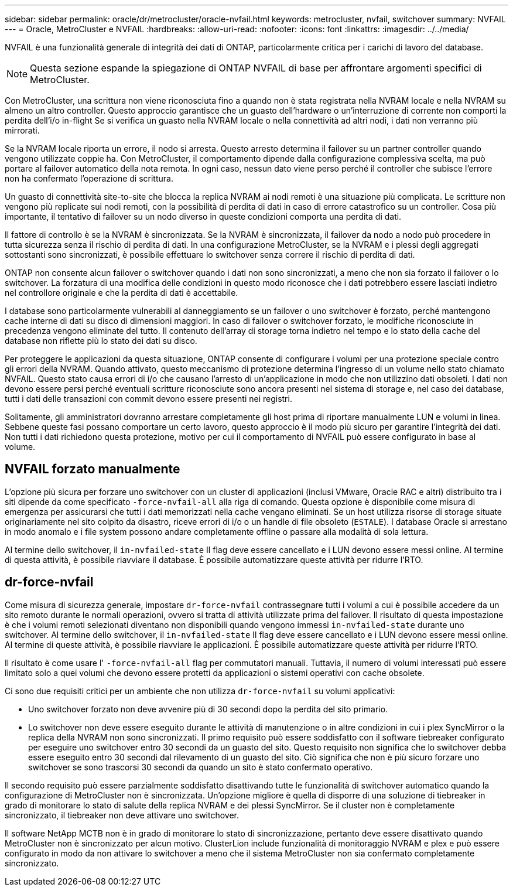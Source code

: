 ---
sidebar: sidebar 
permalink: oracle/dr/metrocluster/oracle-nvfail.html 
keywords: metrocluster, nvfail, switchover 
summary: NVFAIL 
---
= Oracle, MetroCluster e NVFAIL
:hardbreaks:
:allow-uri-read: 
:nofooter: 
:icons: font
:linkattrs: 
:imagesdir: ../../media/


[role="lead"]
NVFAIL è una funzionalità generale di integrità dei dati di ONTAP, particolarmente critica per i carichi di lavoro del database.


NOTE: Questa sezione espande la spiegazione di ONTAP NVFAIL di base per affrontare argomenti specifici di MetroCluster.

Con MetroCluster, una scrittura non viene riconosciuta fino a quando non è stata registrata nella NVRAM locale e nella NVRAM su almeno un altro controller. Questo approccio garantisce che un guasto dell'hardware o un'interruzione di corrente non comporti la perdita dell'i/o in-flight Se si verifica un guasto nella NVRAM locale o nella connettività ad altri nodi, i dati non verranno più mirrorati.

Se la NVRAM locale riporta un errore, il nodo si arresta. Questo arresto determina il failover su un partner controller quando vengono utilizzate coppie ha. Con MetroCluster, il comportamento dipende dalla configurazione complessiva scelta, ma può portare al failover automatico della nota remota. In ogni caso, nessun dato viene perso perché il controller che subisce l'errore non ha confermato l'operazione di scrittura.

Un guasto di connettività site-to-site che blocca la replica NVRAM ai nodi remoti è una situazione più complicata. Le scritture non vengono più replicate sui nodi remoti, con la possibilità di perdita di dati in caso di errore catastrofico su un controller. Cosa più importante, il tentativo di failover su un nodo diverso in queste condizioni comporta una perdita di dati.

Il fattore di controllo è se la NVRAM è sincronizzata. Se la NVRAM è sincronizzata, il failover da nodo a nodo può procedere in tutta sicurezza senza il rischio di perdita di dati. In una configurazione MetroCluster, se la NVRAM e i plessi degli aggregati sottostanti sono sincronizzati, è possibile effettuare lo switchover senza correre il rischio di perdita di dati.

ONTAP non consente alcun failover o switchover quando i dati non sono sincronizzati, a meno che non sia forzato il failover o lo switchover. La forzatura di una modifica delle condizioni in questo modo riconosce che i dati potrebbero essere lasciati indietro nel controllore originale e che la perdita di dati è accettabile.

I database sono particolarmente vulnerabili al danneggiamento se un failover o uno switchover è forzato, perché mantengono cache interne di dati su disco di dimensioni maggiori. In caso di failover o switchover forzato, le modifiche riconosciute in precedenza vengono eliminate del tutto. Il contenuto dell'array di storage torna indietro nel tempo e lo stato della cache del database non riflette più lo stato dei dati su disco.

Per proteggere le applicazioni da questa situazione, ONTAP consente di configurare i volumi per una protezione speciale contro gli errori della NVRAM. Quando attivato, questo meccanismo di protezione determina l'ingresso di un volume nello stato chiamato NVFAIL. Questo stato causa errori di i/o che causano l'arresto di un'applicazione in modo che non utilizzino dati obsoleti. I dati non devono essere persi perché eventuali scritture riconosciute sono ancora presenti nel sistema di storage e, nel caso dei database, tutti i dati delle transazioni con commit devono essere presenti nei registri.

Solitamente, gli amministratori dovranno arrestare completamente gli host prima di riportare manualmente LUN e volumi in linea. Sebbene queste fasi possano comportare un certo lavoro, questo approccio è il modo più sicuro per garantire l'integrità dei dati. Non tutti i dati richiedono questa protezione, motivo per cui il comportamento di NVFAIL può essere configurato in base al volume.



== NVFAIL forzato manualmente

L'opzione più sicura per forzare uno switchover con un cluster di applicazioni (inclusi VMware, Oracle RAC e altri) distribuito tra i siti dipende da come specificato `-force-nvfail-all` alla riga di comando. Questa opzione è disponibile come misura di emergenza per assicurarsi che tutti i dati memorizzati nella cache vengano eliminati. Se un host utilizza risorse di storage situate originariamente nel sito colpito da disastro, riceve errori di i/o o un handle di file obsoleto (`ESTALE`). I database Oracle si arrestano in modo anomalo e i file system possono andare completamente offline o passare alla modalità di sola lettura.

Al termine dello switchover, il `in-nvfailed-state` Il flag deve essere cancellato e i LUN devono essere messi online. Al termine di questa attività, è possibile riavviare il database. È possibile automatizzare queste attività per ridurre l'RTO.



== dr-force-nvfail

Come misura di sicurezza generale, impostare `dr-force-nvfail` contrassegnare tutti i volumi a cui è possibile accedere da un sito remoto durante le normali operazioni, ovvero si tratta di attività utilizzate prima del failover. Il risultato di questa impostazione è che i volumi remoti selezionati diventano non disponibili quando vengono immessi `in-nvfailed-state` durante uno switchover. Al termine dello switchover, il `in-nvfailed-state` Il flag deve essere cancellato e i LUN devono essere messi online. Al termine di queste attività, è possibile riavviare le applicazioni. È possibile automatizzare queste attività per ridurre l'RTO.

Il risultato è come usare l' `-force-nvfail-all` flag per commutatori manuali. Tuttavia, il numero di volumi interessati può essere limitato solo a quei volumi che devono essere protetti da applicazioni o sistemi operativi con cache obsolete.

Ci sono due requisiti critici per un ambiente che non utilizza `dr-force-nvfail` su volumi applicativi:

* Uno switchover forzato non deve avvenire più di 30 secondi dopo la perdita del sito primario.
* Lo switchover non deve essere eseguito durante le attività di manutenzione o in altre condizioni in cui i plex SyncMirror o la replica della NVRAM non sono sincronizzati. Il primo requisito può essere soddisfatto con il software tiebreaker configurato per eseguire uno switchover entro 30 secondi da un guasto del sito. Questo requisito non significa che lo switchover debba essere eseguito entro 30 secondi dal rilevamento di un guasto del sito. Ciò significa che non è più sicuro forzare uno switchover se sono trascorsi 30 secondi da quando un sito è stato confermato operativo.


Il secondo requisito può essere parzialmente soddisfatto disattivando tutte le funzionalità di switchover automatico quando la configurazione di MetroCluster non è sincronizzata. Un'opzione migliore è quella di disporre di una soluzione di tiebreaker in grado di monitorare lo stato di salute della replica NVRAM e dei plessi SyncMirror. Se il cluster non è completamente sincronizzato, il tiebreaker non deve attivare uno switchover.

Il software NetApp MCTB non è in grado di monitorare lo stato di sincronizzazione, pertanto deve essere disattivato quando MetroCluster non è sincronizzato per alcun motivo. ClusterLion include funzionalità di monitoraggio NVRAM e plex e può essere configurato in modo da non attivare lo switchover a meno che il sistema MetroCluster non sia confermato completamente sincronizzato.
